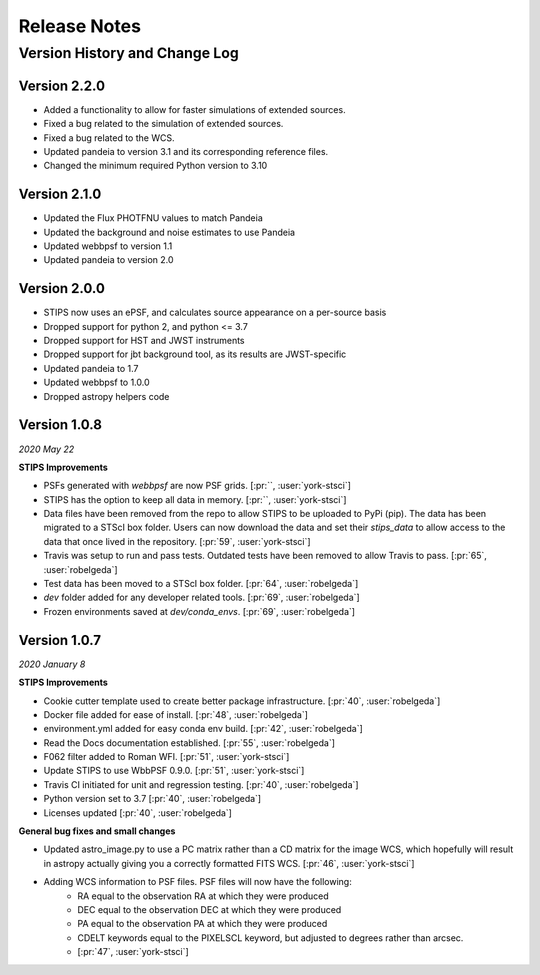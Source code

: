 #############
Release Notes
#############

Version History and Change Log
------------------------------

Version 2.2.0
=============
- Added a functionality to allow for faster simulations of extended sources.
- Fixed a bug related to the simulation of extended sources.
- Fixed a bug related to the WCS.
- Updated pandeia to version 3.1 and its corresponding reference files.
- Changed the minimum required Python version to 3.10

Version 2.1.0
=============
- Updated the Flux PHOTFNU values to match Pandeia
- Updated the background and noise estimates to use Pandeia
- Updated webbpsf to version 1.1
- Updated pandeia to version 2.0

Version 2.0.0
=============

- STIPS now uses an ePSF, and calculates source appearance on a per-source basis
- Dropped support for python 2, and python <= 3.7
- Dropped support for HST and JWST instruments
- Dropped support for jbt background tool, as its results are JWST-specific
- Updated pandeia to 1.7
- Updated webbpsf to 1.0.0
- Dropped astropy helpers code


Version 1.0.8
=============
*2020 May 22*

**STIPS Improvements**

- PSFs generated with `webbpsf` are now PSF grids. [:pr:``, :user:`york-stsci`]
- STIPS has the option to keep all data in memory. [:pr:``, :user:`york-stsci`]
- Data files have been removed from the repo to allow STIPS to be uploaded to PyPi (pip). The data has been migrated to a STScI box folder. Users can now download the data and set their `stips_data` to allow access to the data that once lived in the repository. [:pr:`59`, :user:`york-stsci`]
- Travis was setup to run and pass tests. Outdated tests have been removed to allow Travis to pass. [:pr:`65`, :user:`robelgeda`]
- Test data has been moved to a STScI box folder. [:pr:`64`, :user:`robelgeda`]
- `dev` folder added for any developer related tools. [:pr:`69`, :user:`robelgeda`]
- Frozen environments saved at `dev/conda_envs`. [:pr:`69`, :user:`robelgeda`]

Version 1.0.7
=============
*2020 January 8*

**STIPS Improvements**

- Cookie cutter template used to create better package infrastructure. [:pr:`40`, :user:`robelgeda`]
- Docker file added for ease of install. [:pr:`48`, :user:`robelgeda`]
- environment.yml added for easy conda env build. [:pr:`42`, :user:`robelgeda`]
- Read the Docs documentation established. [:pr:`55`, :user:`robelgeda`]
- F062 filter added to Roman WFI. [:pr:`51`, :user:`york-stsci`]
- Update STIPS to use WbbPSF 0.9.0. [:pr:`51`, :user:`york-stsci`]
- Travis CI initiated for unit and regression testing. [:pr:`40`, :user:`robelgeda`]
- Python version set to 3.7 [:pr:`40`, :user:`robelgeda`]
- Licenses updated [:pr:`40`, :user:`robelgeda`]

**General bug fixes and small changes**

- Updated astro_image.py to use a PC matrix rather than a CD matrix for the image WCS, which hopefully will result in astropy actually giving you a correctly formatted FITS WCS. [:pr:`46`, :user:`york-stsci`]
- Adding WCS information to PSF files. PSF files will now have the following:
    - RA equal to the observation RA at which they were produced
    - DEC equal to the observation DEC at which they were produced
    - PA equal to the observation PA at which they were produced
    - CDELT keywords equal to the PIXELSCL keyword, but adjusted to degrees rather than arcsec.
    - [:pr:`47`, :user:`york-stsci`]
